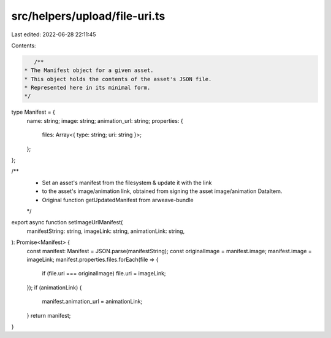 src/helpers/upload/file-uri.ts
==============================

Last edited: 2022-06-28 22:11:45

Contents:

.. code-block:: ts

    /**
 * The Manifest object for a given asset.
 * This object holds the contents of the asset's JSON file.
 * Represented here in its minimal form.
 */
type Manifest = {
  name: string;
  image: string;
  animation_url: string;
  properties: {
    files: Array<{ type: string; uri: string }>;
  };
};

/**
 * Set an asset's manifest from the filesystem & update it with the link
 * to the asset's image/animation link, obtained from signing the asset image/animation DataItem.
 *  Original function getUpdatedManifest from arweave-bundle
 */
export async function setImageUrlManifest(
  manifestString: string,
  imageLink: string,
  animationLink: string,
): Promise<Manifest> {
  const manifest: Manifest = JSON.parse(manifestString);
  const originalImage = manifest.image;
  manifest.image = imageLink;
  manifest.properties.files.forEach(file => {
    if (file.uri === originalImage) file.uri = imageLink;
  });
  if (animationLink) {
    manifest.animation_url = animationLink;
  }
  return manifest;
}


